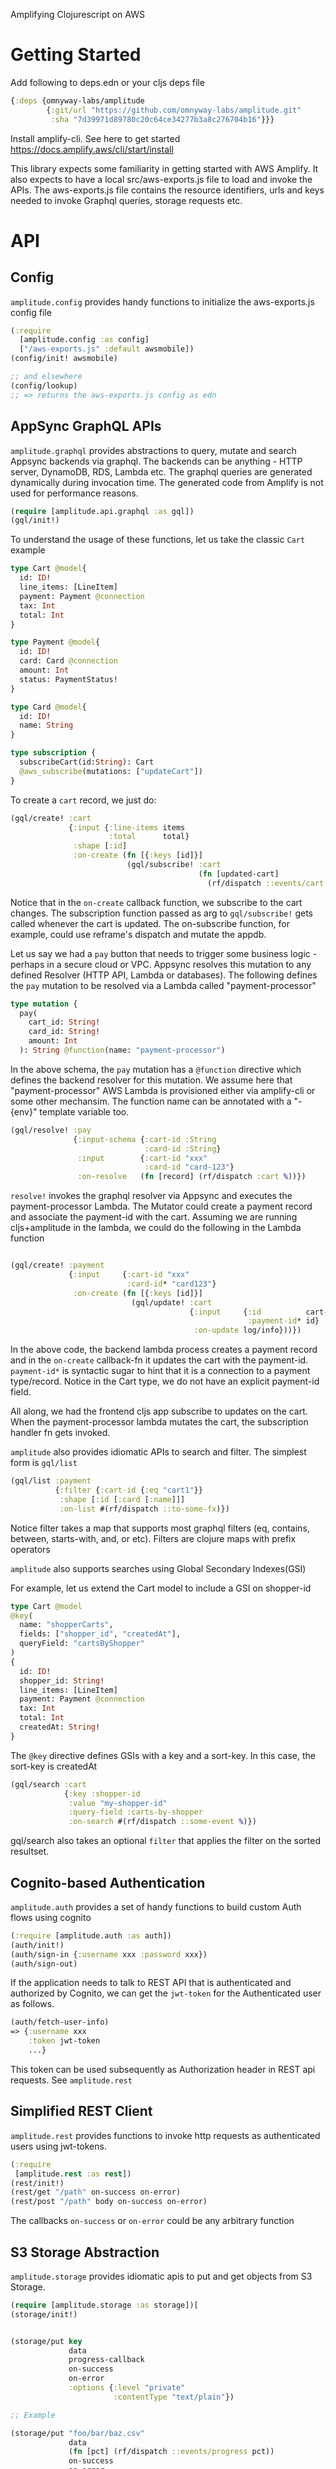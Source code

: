 Amplifying Clojurescript on AWS

* Getting Started

Add following to deps.edn or your cljs deps file
#+begin_src clojure
{:deps {omnyway-labs/amplitude
        {:git/url "https://github.com/omnyway-labs/amplitude.git"
         :sha "7d39971d89780c20c64ce34277b3a8c276704b16"}}}
#+end_src

Install amplify-cli. See here to get started
https://docs.amplify.aws/cli/start/install

This library expects some familiarity in getting started with AWS
Amplify. It also expects to have a local src/aws-exports.js file
to load and invoke the APIs.
The aws-exports.js file contains the resource identifiers, urls and
keys needed to invoke Graphql queries, storage requests etc.


* API

** Config

=amplitude.config= provides handy functions to initialize the
aws-exports.js config file

#+BEGIN_SRC clojure
(:require
  [amplitude.config :as config]
  ["/aws-exports.js" :default awsmobile])
(config/init! awsmobile)

;; and elsewhere
(config/lookup)
;; => returns the aws-exports.js config as edn

#+END_SRC

** AppSync GraphQL APIs

=amplitude.graphql= provides abstractions to query, mutate and search Appsync backends
via graphql. The backends can be anything - HTTP server, DynamoDB,
RDS, Lambda etc.
The graphql queries are generated dynamically during invocation time.
The generated code from Amplify is not used for performance reasons.

#+BEGIN_SRC clojure
(require [amplitude.api.graphql :as gql])
(gql/init!)
#+END_SRC

To understand the usage of these functions, let us take the classic =Cart= example

#+BEGIN_SRC graphql
type Cart @model{
  id: ID!
  line_items: [LineItem]
  payment: Payment @connection
  tax: Int
  total: Int
}

type Payment @model{
  id: ID!
  card: Card @connection
  amount: Int
  status: PaymentStatus!
}

type Card @model{
  id: ID!
  name: String
}

type subscription {
  subscribeCart(id:String): Cart
  @aws_subscribe(mutations: ["updateCart"])
}

#+END_SRC

To create a =cart= record, we just do:

#+BEGIN_SRC clojure
(gql/create! :cart
             {:input {:line-items items
                      :total      total}
              :shape [:id]
              :on-create (fn [{:keys [id]}]
                          (gql/subscribe! :cart
                                          (fn [updated-cart]
                                            (rf/dispatch ::events/cart updated-cart))))})
#+END_SRC

Notice that in the =on-create= callback function, we subscribe to the
cart changes.
The subscription function passed as arg to =gql/subscribe!=
gets called whenever the cart is updated. The on-subscribe function,
for example, could use reframe's dispatch and mutate the appdb.

Let us say we had a =pay= button that needs to trigger some
business logic - perhaps in a secure cloud or VPC. Appsync resolves
this mutation to any defined Resolver (HTTP API, Lambda or databases).
The following defines the =pay= mutation to be resolved via a Lambda
called "payment-processor"

#+begin_src graphql
type mutation {
  pay(
    cart_id: String!
    card_id: String!
    amount: Int
  ): String @function(name: "payment-processor")
#+end_src

In the above schema, the =pay= mutation has a =@function= directive which
defines the backend resolver for this mutation.
We assume here that "payment-processor" AWS Lambda is provisioned
either via amplify-cli or some other mechansim.
The function name can be annotated with a "-{env}" template variable too.

#+BEGIN_SRC clojure
(gql/resolve! :pay
              {:input-schema {:cart-id :String
                              :card-id :String}
               :input        {:cart-id "xxx"
                              :card-id "card-123"}
               :on-resolve   (fn [record] (rf/dispatch :cart %))})
#+END_SRC

=resolve!= invokes the graphql resolver via Appsync and executes the
payment-processor Lambda. The Mutator could create a payment record
and associate the payment-id with the cart. Assuming we are running
cljs+amplitude in the lambda, we could do the following in the Lambda
function

#+begin_src clojure

(gql/create! :payment
             {:input     {:cart-id "xxx"
                          :card-id* "card123"}
              :on-create (fn [{:keys [id]}]
                           (gql/update! :cart
                                        {:input     {:id          cart-id
                                                     :payment-id* id}
                                         :on-update log/info}))})
#+end_src

In the above code, the backend lambda process creates a payment
record and in the =on-create= callback-fn it updates the cart with the
payment-id.
=payment-id*= is syntactic sugar to hint that it is a connection to a
payment type/record. Notice in the Cart type, we do not have an
explicit payment-id field.

All along, we had the frontend cljs app subscribe to updates on
the cart. When the payment-processor lambda mutates the cart, the
subscription handler fn gets invoked.

=amplitude= also provides idiomatic APIs to search and filter. The
simplest form is =gql/list=

#+begin_src clojure
(gql/list :payment
          {:filter {:cart-id {:eq "cart1"}}
           :shape [:id [:card [:name]]]
           :on-list #(rf/dispatch ::to-some-fx)})
#+end_src

Notice filter takes a map that supports most graphql filters (eq,
contains, between, starts-with, and, or etc). Filters are clojure
maps with prefix operators

=amplitude= also supports searches using Global Secondary Indexes(GSI)

For example, let us extend the Cart model to include a GSI on
shopper-id

#+begin_src graphql
type Cart @model
@key(
  name: "shopperCarts",
  fields: ["shopper_id", "createdAt"],
  queryField: "cartsByShopper"
)
{
  id: ID!
  shopper_id: String!
  line_items: [LineItem]
  payment: Payment @connection
  tax: Int
  total: Int
  createdAt: String!
}
#+end_src

The =@key= directive defines GSIs with a key and a sort-key. In this
case, the sort-key is createdAt

#+begin_src clojure
(gql/search :cart
            {:key :shopper-id
             :value "my-shopper-id"
             :query-field :carts-by-shopper
             :on-search #(rf/dispatch ::some-event %)})
#+end_src

gql/search also takes an optional =filter= that applies the filter on
the sorted resultset.

** Cognito-based Authentication

=amplitude.auth= provides a set of handy functions to build custom Auth
flows using cognito

#+BEGIN_SRC clojure
(:require [amplitude.auth :as auth])
(auth/init!)
(auth/sign-in {:username xxx :password xxx})
(auth/sign-out)
#+END_SRC

If the application needs to talk to REST API that is authenticated and
authorized by Cognito, we can get the =jwt-token= for the Authenticated
user as follows.

#+begin_src clojure
(auth/fetch-user-info)
=> {:username xxx
    :token jwt-token
    ...}
#+end_src
This token can be used subsequently as Authorization header in REST
api requests. See =amplitude.rest=

** Simplified REST Client

=amplitude.rest= provides functions to invoke http requests as
authenticated users using jwt-tokens.

#+BEGIN_SRC clojure
(:require
 [amplitude.rest :as rest])
(rest/init!)
(rest/get "/path" on-success on-error)
(rest/post "/path" body on-success on-error)
#+END_SRC

The callbacks =on-success= or =on-error= could be any arbitrary
function


** S3 Storage Abstraction

=amplitude.storage= provides idiomatic apis to put and get objects from
S3 Storage.

#+BEGIN_SRC clojure
(require [amplitude.storage :as storage])[
(storage/init!)
#+END_SRC

#+BEGIN_SRC clojure

(storage/put key
             data
             progress-callback
             on-success
             on-error
             :options {:level "private"
                       :contentType "text/plain"})

;; Example

(storage/put "foo/bar/baz.csv"
             data
             (fn [pct] (rf/dispatch ::events/progress pct))
             on-success
             on-error
             :options {:level "private"
                       :contentType "text/plain"})
#+END_SRC

and =storage/get= to retrive the key

#+begin_src clojure
(storage/get key callback-fn)
#+end_src
The callback-fn returns an url and not a stream.

** Cache

=amplitude.cache= provides functions to query and mutate LocalStorage
and SessionStorage. This is useful when caching resultsets

#+begin_src clojure
(require [amplitude.cache :as cache])
(cache/init! :storage :local) ;; storage can be :local or :session

(cache/put :foo "bar" :ttl 2400)
(cache/get :foo)
(cache/delete! :foo)
(cache/clear!)
#+end_src

* Running Example

#+begin_src sh

cd example
amplify init
amplify add function payment-processor
amplify add api graphql #  use schema.graphql
amplify push

yarn && shadow-cljs -A:dev watch app
#+end_src

* License - Apache 2.0

Copyright 2020-21 Omnyway Inc.

Licensed under the Apache License, Version 2.0 (the "License");
you may not use this file except in compliance with the License.
You may obtain a copy of the License at

[[http://www.apache.org/licenses/LICENSE-2.0]]

Unless required by applicable law or agreed to in writing, software
distributed under the License is distributed on an "AS IS" BASIS,
WITHOUT WARRANTIES OR CONDITIONS OF ANY KIND, either express or implied.
See the License for the specific language governing permissions and
limitations under the License.


* Thanks

- district0x for the awesome graphql-query library
- Abhik Kanra @trycatcher (contributor)
